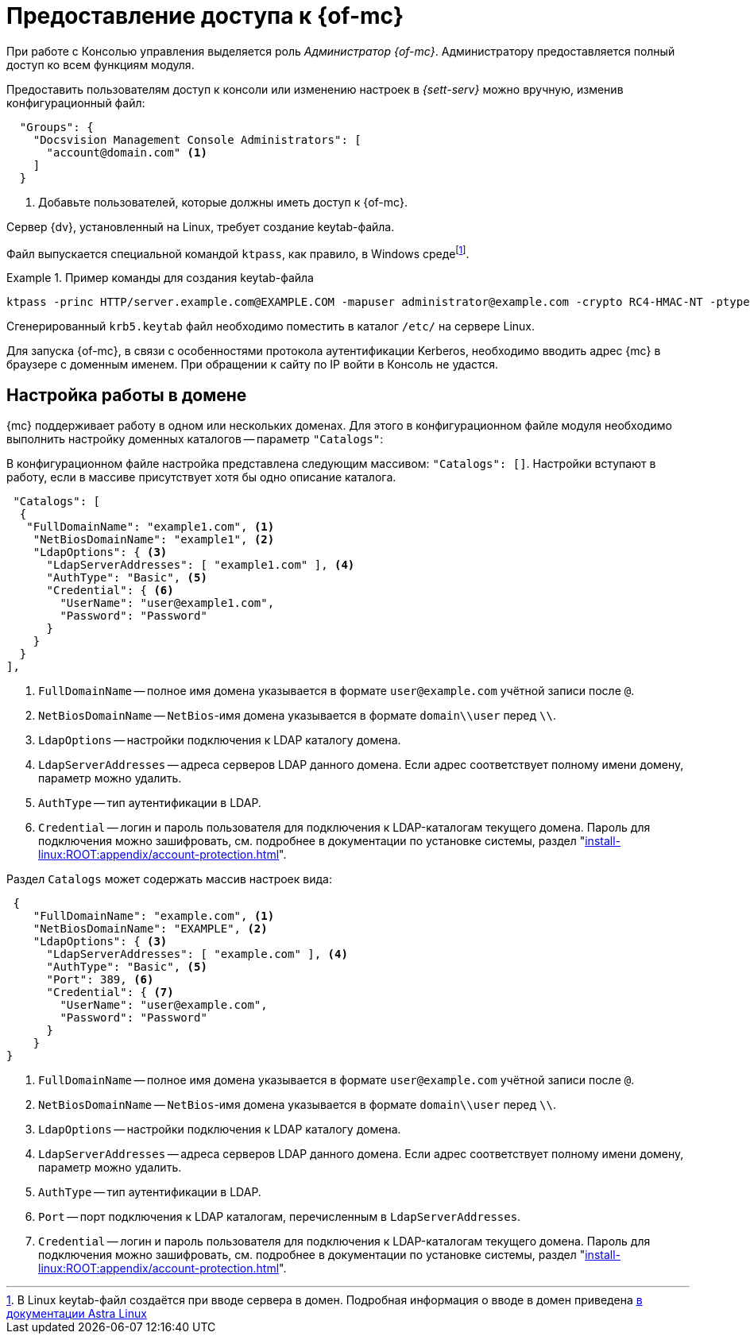 = Предоставление доступа к {of-mc}

При работе с Консолью управления выделяется роль _Администратор {of-mc}_. Администратору предоставляется полный доступ ко всем функциям модуля.

// Администратором считается пользователь, xref:install-server.adoc[установивший] {mc}, а также любой пользователь, включённый в группу *{dv-web-admin-cns-admins-serv}* на компьютере с модулем {mc}. Пользователи, входящие в эту группу, имеют право работать с Консолью управления {dv}.

// Пользователи, входящие в группу *{dv-sett-serv-admins-serv}*, имеют право менять настройки в _{sett-serv}_.

// {mc} по умолчанию запускает {wacss-new} под учётной записью Network Service, которая включается в группы *{dv-sett-serv-admins-serv}* и *{dv-web-admin-cns-admins-serv}* автоматически.

Предоставить пользователям доступ к консоли или изменению настроек в _{sett-serv}_ можно вручную, изменив конфигурационный файл:

----
  "Groups": {
    "Docsvision Management Console Administrators": [
      "account@domain.com" <.>
    ]
  }
----
<.> Добавьте пользователей, которые должны иметь доступ к {of-mc}.

// .Чтобы предоставить доступ к модулю и/или "{to-sett-serv}":
// . Включите пользователя в локальные группы безопасности *{dv-web-admin-cns-admins-serv}* и/или *{dv-sett-serv-admins-serv}* на компьютере с модулем {mc}.
// . Также включите пользователя в группу безопасности *{dv-web-admin-cns-admins-serv}* на сервере {dv}, чтобы была возможность открыть карточку из модулей _{wc}_ и _{wincl}_.
// . Выйдите и повторно войдите в учётную запись Windows, чтобы применить новые права.
//
// При обращении к приложению всегда срабатывает проверка принадлежности пользователя к группе *{dv-web-admin-cns-admins-serv}*. Если пользователь не входит в группу, выводится окно с сообщением об ошибке: `Работа с "{mc}" разрешена только пользователям локальной группы *{dv-web-admin-cns-admins-serv}*`.
//
// .Обратите внимание!
// ****
// Группы настраиваются в конфигурационном файле модуля _{pl}_. Структура файла подробно описана в документации модуля _{pl}_, раздел "xref:6.1@platform:admin:config-platform.adoc[]".
// ****

****
Сервер {dv}, установленный на Linux, требует создание keytab-файла.

// tag::keytab[]
Файл выпускается специальной командой `ktpass`, как правило, в Windows средеfootnote:[В Linux keytab-файл создаётся при вводе сервера в домен. Подробная информация о вводе в домен приведена https://wiki.astralinux.ru/pages/viewpage.action?pageId=27361515[в документации Astra Linux]].

.Пример команды для создания keytab-файла
====
 ktpass -princ HTTP/server.example.com@EXAMPLE.COM -mapuser administrator@example.com -crypto RC4-HMAC-NT -ptype KRB5_NT_PRINCIPAL -pass Password -out C:\\\krb5.keytab
====

Сгенерированный `krb5.keytab` файл необходимо поместить в каталог `/etc/` на сервере Linux.
// end::keytab[]

Для запуска {of-mc}, в связи с особенностями протокола аутентификации Kerberos, необходимо вводить адрес {mc} в браузере с доменным именем. При обращении к сайту по IP войти в Консоль не удастся.
****

[#domain]
== Настройка работы в домене

{mc} поддерживает работу в одном или нескольких доменах. Для этого в конфигурационном файле модуля необходимо выполнить настройку доменных каталогов -- параметр `"Catalogs"`:

В конфигурационном файле настройка представлена следующим массивом: `"Catalogs": []`. Настройки вступают в работу, если в массиве присутствует хотя бы одно описание каталога.

[source,json]
----
 "Catalogs": [
  {
   "FullDomainName": "example1.com", <.>
    "NetBiosDomainName": "example1", <.>
    "LdapOptions": { <.>
      "LdapServerAddresses": [ "example1.com" ], <.>
      "AuthType": "Basic", <.>
      "Credential": { <.>
        "UserName": "user@example1.com",
        "Password": "Password"
      }
    }
  }
],
----
<.> `FullDomainName` -- полное имя домена указывается в формате `user@example.com` учётной записи после `@`.
<.> `NetBiosDomainName` -- `NetBios`-имя домена указывается в формате `domain\\user` перед `\\`.
<.> `LdapOptions` -- настройки подключения к LDAP каталогу домена.
<.> `LdapServerAddresses` -- адреса серверов LDAP данного домена. Если адрес соответствует полному имени домену, параметр можно удалить.
<.> `AuthType` -- тип аутентификации в LDAP.
<.> `Credential` -- логин и пароль пользователя для подключения к LDAP-каталогам текущего домена. Пароль для подключения можно зашифровать, см. подробнее в документации по установке системы, раздел "xref:install-linux:ROOT:appendix/account-protection.adoc[]".
// <.> `FullDomainName` -- полное имя домена указывается в формате `user@example.com` учётной записи после `@`.
// <.> `ChallengeTo` -- настройка позволяет переадресовывать запросы от выбранного домена к каталогам указанного домена, см. <<challengeto,далее>>.

.Раздел `Catalogs` может содержать массив настроек вида:
[source,json]
----
 {
    "FullDomainName": "example.com", <.>
    "NetBiosDomainName": "EXAMPLE", <.>
    "LdapOptions": { <.>
      "LdapServerAddresses": [ "example.com" ], <.>
      "AuthType": "Basic", <.>
      "Port": 389, <.>
      "Credential": { <.>
        "UserName": "user@example.com",
        "Password": "Password"
      }
    }
}
----
<.> `FullDomainName` -- полное имя домена указывается в формате `user@example.com` учётной записи после `@`.
<.> `NetBiosDomainName` -- `NetBios`-имя домена указывается в формате `domain\\user` перед `\\`.
<.> `LdapOptions` -- настройки подключения к LDAP каталогу домена.
<.> `LdapServerAddresses` -- адреса серверов LDAP данного домена. Если адрес соответствует полному имени домену, параметр можно удалить.
<.> `AuthType` -- тип аутентификации в LDAP.
<.> `Port` -- порт подключения к LDAP каталогам, перечисленным в `LdapServerAddresses`.
<.> `Credential` -- логин и пароль пользователя для подключения к LDAP-каталогам текущего домена. Пароль для подключения можно зашифровать, см. подробнее в документации по установке системы, раздел "xref:install-linux:ROOT:appendix/account-protection.adoc[]".
